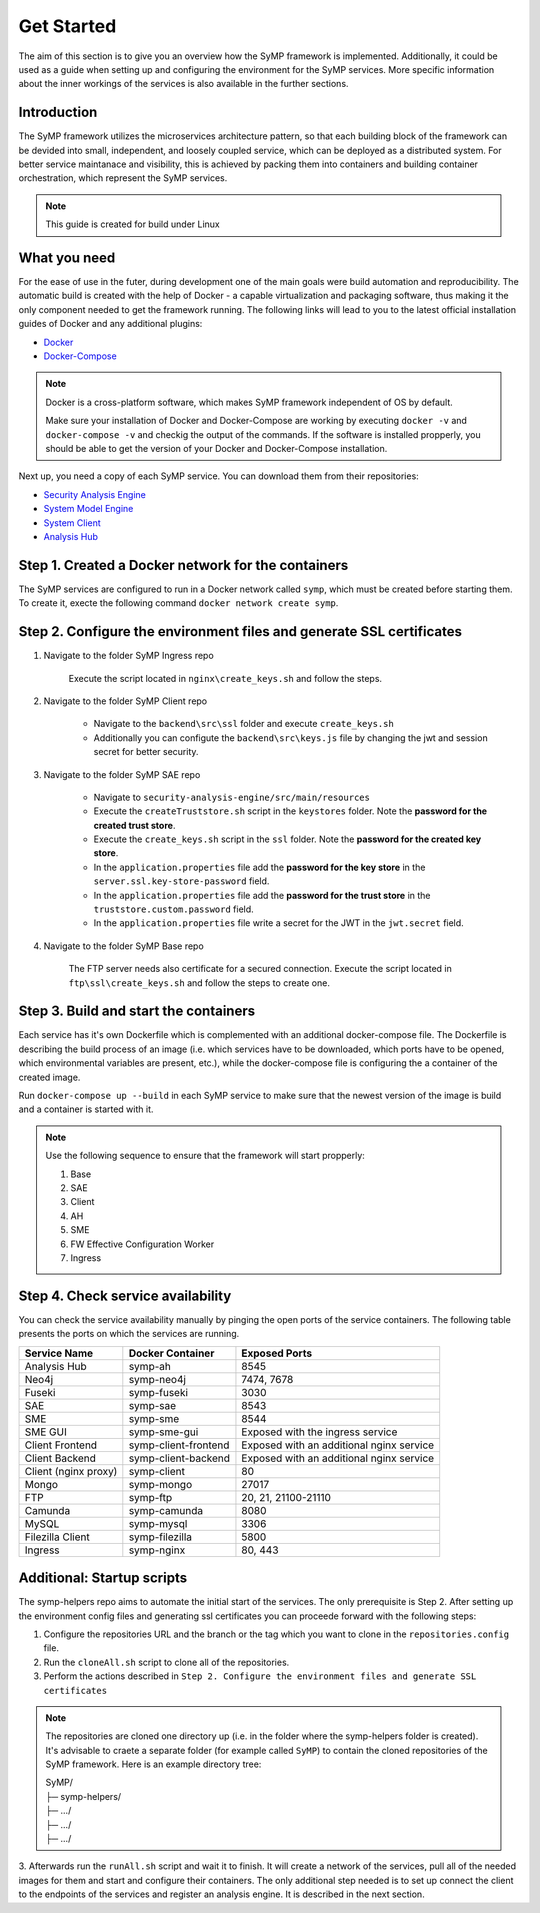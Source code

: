 ***********
Get Started
***********

The aim of this section is to give you an overview how the SyMP framework is implemented. Additionally, it could be used as a 
guide when setting up and configuring the environment for the SyMP services. More specific information about the inner workings
of the services is also available in the further sections.

Introduction
============

The SyMP framework utilizes the microservices architecture pattern, so that each building block of the framework can be devided
into small, independent, and loosely coupled service, which can be deployed as a distributed system. For better service maintanace 
and visibility, this is achieved by packing them into containers and building container orchestration, which represent the SyMP services.

.. note::
    This guide is created for build under Linux

What you need
=============

For the ease of use in the futer, during development one of the main goals were build automation and reproducibility. The automatic build is created 
with the help of Docker - a capable virtualization and packaging software, thus making it the only component needed to get the framework 
running. The following links will lead to you to the latest official installation guides of Docker and any additional plugins:

* `Docker <https://docs.docker.com/get-docker/>`_
* `Docker-Compose <https://docs.docker.com/compose/install/>`_

.. note::
    Docker is a cross-platform software, which makes SyMP framework independent of OS by default.
    
    Make sure your installation of Docker and Docker-Compose are working by executing ``docker -v`` and ``docker-compose -v`` and checkig the 
    output of the commands. If the software is installed propperly, you should be able to get the version of your Docker and Docker-Compose installation.

Next up, you need a copy of each SyMP service. You can download them from their repositories:

* `Security Analysis Engine <https://github.com/FlorianPatzer/symp_security_analysis_engine>`_
* `System Model Engine <https://github.com/FlorianPatzer/symp_system_model_engine>`_
* `System Client <https://github.com/FlorianPatzer/symp_client>`_
* `Analysis Hub <https://github.com/FlorianPatzer/symp_analysis_hub>`_

.. todo::
    Add a link when the repositories are created:

    1. SyMP Base
    2. SyMP Ingress
    3. FW Efective Configuration Worker

Step 1. Created a Docker network for the containers
===================================================

The SyMP services are configured to run in a Docker network called ``symp``, which must be created before starting them. To create it, execte the following command ``docker network create symp``.

Step 2. Configure the environment files and generate SSL certificates
=====================================================================

1. Navigate to the folder  SyMP Ingress repo

    Execute the script located in ``nginx\create_keys.sh`` and follow the steps.

2. Navigate to the folder  SyMP Client repo

    * Navigate to the ``backend\src\ssl`` folder and execute ``create_keys.sh``
    * Additionally you can configute the ``backend\src\keys.js`` file by changing the jwt and session secret for better security.

3. Navigate to the folder SyMP SAE repo

    * Navigate to ``security-analysis-engine/src/main/resources``
    * Execute the ``createTruststore.sh`` script in the ``keystores`` folder. Note the **password for the created trust store**.
    * Execute the ``create_keys.sh`` script in the ``ssl`` folder. Note the **password for the created key store**.
    * In the ``application.properties`` file add the **password for the key store** in the ``server.ssl.key-store-password`` field.
    * In the ``application.properties`` file add the **password for the trust store** in the ``truststore.custom.password`` field.
    * In the ``application.properties`` file write a secret for the JWT in the ``jwt.secret`` field.

4. Navigate to the folder  SyMP Base repo
    
    The FTP server needs also certificate for a secured connection. Execute the script located in ``ftp\ssl\create_keys.sh`` and follow the steps to create one.


Step 3. Build and start the containers
======================================

Each service has it's own Dockerfile which is complemented with an additional docker-compose file. The Dockerfile is describing the build process of an image (i.e. 
which services have to be downloaded, which ports have to be opened, which environmental variables are present, etc.), while the docker-compose file is configuring the a
container of the created image.

Run ``docker-compose up --build`` in each SyMP service to make sure that the newest version of the image is build and a container is started with it. 


.. note::

    Use the following sequence to ensure that the framework will start propperly:

    1. Base
    2. SAE
    3. Client
    4. AH
    5. SME
    6. FW Effective Configuration Worker
    7. Ingress

Step 4. Check service availability
==================================

You can check the service availability manually by pinging the open ports of the service containers. The following table presents the ports on which the services are running.

+------------------------+----------------------+-------------------------------------------+
| Service Name           | Docker Container     | Exposed Ports                             |
+========================+======================+===========================================+
| Analysis Hub           | symp-ah              | 8545                                      |
+------------------------+----------------------+-------------------------------------------+
| Neo4j                  | symp-neo4j           | 7474, 7678                                |
+------------------------+----------------------+-------------------------------------------+
| Fuseki                 | symp-fuseki          | 3030                                      |
+------------------------+----------------------+-------------------------------------------+
| SAE                    | symp-sae             | 8543                                      |
+------------------------+----------------------+-------------------------------------------+
| SME                    | symp-sme             | 8544                                      |
+------------------------+----------------------+-------------------------------------------+
| SME GUI                | symp-sme-gui         | Exposed with the ingress service          |
+------------------------+----------------------+-------------------------------------------+
| Client Frontend        | symp-client-frontend | Exposed with an additional nginx service  |
+------------------------+----------------------+-------------------------------------------+
| Client Backend         | symp-client-backend  | Exposed with an additional nginx service  |
+------------------------+----------------------+-------------------------------------------+
| Client (nginx proxy)   | symp-client          | 80                                        |
+------------------------+----------------------+-------------------------------------------+
| Mongo                  | symp-mongo           | 27017                                     |
+------------------------+----------------------+-------------------------------------------+
| FTP                    | symp-ftp             | 20, 21, 21100-21110                       |
+------------------------+----------------------+-------------------------------------------+
| Camunda                | symp-camunda         | 8080                                      |
+------------------------+----------------------+-------------------------------------------+
| MySQL                  | symp-mysql           | 3306                                      |
+------------------------+----------------------+-------------------------------------------+
| Filezilla Client       | symp-filezilla       | 5800                                      |
+------------------------+----------------------+-------------------------------------------+
| Ingress                | symp-nginx           | 80, 443                                   |
+------------------------+----------------------+-------------------------------------------+

Additional: Startup scripts
===========================

.. todo::
    Add link to the symp-helpers repo when it's created in GitHub.

The symp-helpers repo aims to automate the initial start of the services. The only prerequisite is Step 2. After setting up the environment config files and generating ssl certificates
you can proceede forward with the following steps:

1. Configure the repositories URL and the branch or the tag which you want to clone in the ``repositories.config`` file.
2. Run the ``cloneAll.sh`` script to clone all of the repositories.
3. Perform the actions described in ``Step 2. Configure the environment files and generate SSL certificates``

.. note::
    The repositories are cloned one directory up (i.e. in the folder where the symp-helpers folder is created). It's advisable
    to craete a separate folder (for example called ``SyMP``) to contain the cloned repositories of the SyMP framework. Here is an example directory tree:
    
    | SyMP/ 
    | ├─ symp-helpers/ 
    | ├─ .../ 
    | ├─ .../ 
    | ├─ .../ 

3. Afterwards run the ``runAll.sh`` script and wait it to finish. It will create a network of the services, pull all of the needed images for them and start and configure their containers.
The only additional step needed is to set up connect the client to the endpoints of the services and register an analysis engine. It is described in the next section.  
